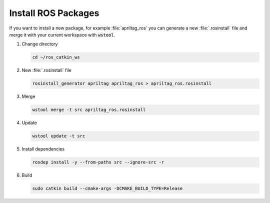 Install ROS Packages
####################

If you want to install a new package, for example :file:`apriltag_ros` you can generate a new :file:`.rosinstall` file and merge it with your current workspace with :code:`wstool`.

.. todo:: 

   Updating a catkin workspace were packages have been added this way will not work by following :ref:`contents/ros_deprecated/raspberry_pi_4b_setup/update_catkin_ws:Update Catkin Workspace`. We need to find a good solution of keeping track of packages that have been installed by merging a seperate :file:`.rosinstall` file with :code:`wstool`.


#. Change directory

   .. code-block:: sh

      cd ~/ros_catkin_ws

#. New :file:`.rosinstall` file

   .. code-block:: sh

      rosinstall_generator apriltag apriltag_ros > apriltag_ros.rosinstall

#. Merge

   .. code-block:: sh

      wstool merge -t src apriltag_ros.rosinstall

#. Update

   .. code-block:: sh

      wstool update -t src

#. Install dependencies

   .. code-block:: sh

      rosdep install -y --from-paths src --ignore-src -r

#. Build

   .. code-block:: sh

      sudo catkin build --cmake-args -DCMAKE_BUILD_TYPE=Release
